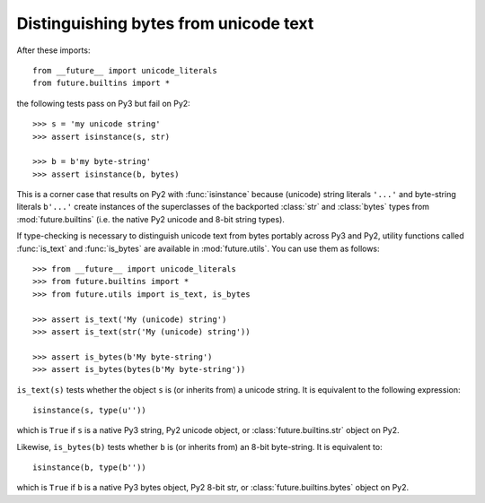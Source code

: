 Distinguishing bytes from unicode text
--------------------------------------

After these imports::
    
    from __future__ import unicode_literals
    from future.builtins import *

the following tests pass on Py3 but fail on Py2::

    >>> s = 'my unicode string'
    >>> assert isinstance(s, str)

    >>> b = b'my byte-string'
    >>> assert isinstance(b, bytes)

This is a corner case that results on Py2 with :func:`isinstance` because
(unicode) string literals ``'...'`` and byte-string literals ``b'...'``
create instances of the superclasses of the backported :class:`str` and
:class:`bytes` types from :mod:`future.builtins` (i.e. the native Py2
unicode and 8-bit string types).

If type-checking is necessary to distinguish unicode text from bytes
portably across Py3 and Py2, utility functions called :func:`is_text` and
:func:`is_bytes` are available in :mod:`future.utils`. You can use them
as follows::

    >>> from __future__ import unicode_literals
    >>> from future.builtins import *
    >>> from future.utils import is_text, is_bytes

    >>> assert is_text('My (unicode) string')
    >>> assert is_text(str('My (unicode) string'))

    >>> assert is_bytes(b'My byte-string')
    >>> assert is_bytes(bytes(b'My byte-string'))

``is_text(s)`` tests whether the object ``s`` is (or inherits from) a
unicode string. It is equivalent to the following expression::

    isinstance(s, type(u''))

which is ``True`` if ``s`` is a native Py3 string, Py2 unicode object, or
:class:`future.builtins.str` object on Py2.

Likewise, ``is_bytes(b)`` tests whether ``b`` is (or inherits from) an
8-bit byte-string. It is equivalent to::

    isinstance(b, type(b''))

which is ``True`` if ``b`` is a native Py3 bytes object, Py2 8-bit str,
or :class:`future.builtins.bytes` object on Py2.

